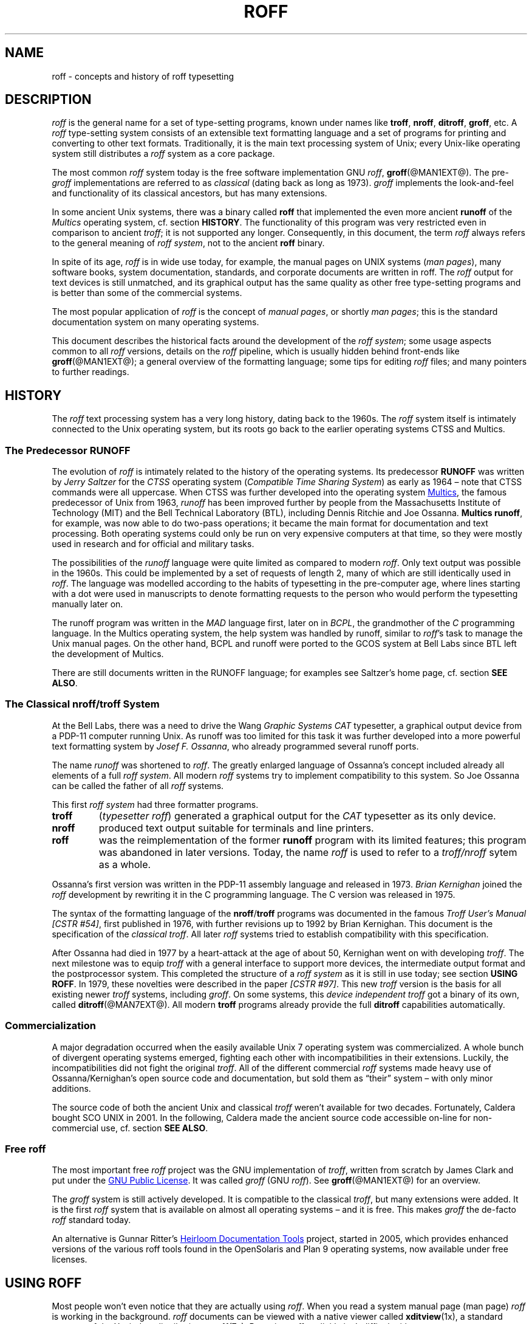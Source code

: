 '\" t
.ig
roff.man

This file is part of groff, the GNU roff type-setting system.

Copyright (C) 2000, 2001, 2002, 2003, 2004, 2006, 2007, 2008
Free Software Foundation, Inc.
written by Bernd Warken <bwarken@mayn.de>
maintained by Werner Lemberg <wl@gnu.org>

Permission is granted to copy, distribute and/or modify this document
under the terms of the GNU Free Documentation License, Version 1.1 or
any later version published by the Free Software Foundation; with the
Invariant Sections being this .ig-section and AUTHORS, with no
Front-Cover Texts, and with no Back-Cover Texts.

A copy of the Free Documentation License is included as a file called
FDL in the main directory of the groff source package.
..
.
.
.\" --------------------------------------------------------------------
.\" Local macros
.
.de Esc
.  ds @1 \\$1
.  shift
.  nop \f[B]\[rs]\\*[@1]\f[]\\$*
.  rm @1
..
.
.
.de QuotedChar
.  ds @1 \\$1
.  shift
.  nop `\f[B]\\*[@1]\f[]'\\$*
.  rm @1
..
.
.
.\" --------------------------------------------------------------------
.\" Title
.\" --------------------------------------------------------------------
.
.TH ROFF @MAN7EXT@ "@MDATE@" "Groff Version @VERSION@"
.SH NAME
roff \- concepts and history of roff typesetting
.
.
.\" --------------------------------------------------------------------
.SH DESCRIPTION
.\" --------------------------------------------------------------------
.
.I roff
is the general name for a set of type-setting programs, known under
names like
.BR troff ,
.BR nroff ,
.BR ditroff ,
.BR groff ,
etc.
.
A
.I roff
type-setting system consists of an extensible text formatting language
and a set of programs for printing and converting to other text
formats.
.
Traditionally, it is the main text processing system of Unix; every
Unix-like operating system still distributes a
.I roff
system as a core package.
.
.P
The most common
.I roff
system today is the free software implementation \f[CR]GNU\f[]
.IR roff ",
.BR groff (@MAN1EXT@).
.
The
.RI pre- groff
implementations are referred to as
.I classical
(dating back as long as 1973).
.
.I groff
implements the look-and-feel and functionality of its classical
ancestors, but has many extensions.
.
.P
In some ancient Unix systems, there was a binary called
.B roff
that implemented the even more ancient
.B runoff
of the
.I Multics
operating system, cf.\& section
.BR HISTORY .
The functionality of this program was very restricted even in
comparison to ancient
.IR troff ;
it is not supported any longer.
.
Consequently, in this document, the term
.I roff
always refers to the general meaning of
.IR "roff system" ,
not to the ancient
.B roff
binary.
.
.P
In spite of its age,
.I roff
is in wide use today, for example, the manual pages on UNIX systems
.RI ( man\~pages\/ ),
many software books, system documentation, standards, and corporate
documents are written in roff.
.
The
.I roff
output for text devices is still unmatched, and its graphical output
has the same quality as other free type-setting programs and is better
than some of the commercial systems.
.
.P
The most popular application of
.I roff
is the concept of
.IR "manual pages" ,
or shortly
.IR "man pages" ;
this is the standard documentation system on many operating systems.
.
.P
This document describes the historical facts around the development
of the
.IR "roff system" ;
some usage aspects common to all
.I roff
versions, details on the
.I roff
pipeline, which is usually hidden behind front-ends like
.BR groff (@MAN1EXT@);
a general overview of the formatting language; some tips for editing
.I roff
files; and many pointers to further readings.
.
.
.\" --------------------------------------------------------------------
.SH "HISTORY"
.\" --------------------------------------------------------------------
.
The
.I roff
text processing system has a very long history, dating back to the
1960s.
.
The
.I roff
system itself is intimately connected to the Unix operating system,
but its roots go back to the earlier operating systems CTSS and
Multics.
.
.
.\" --------------------------------------------------------------------
.SS "The Predecessor RUNOFF"
.\" --------------------------------------------------------------------
.
.P
The evolution of
.I roff
is intimately related to the history of the operating systems.
.
Its predecessor
.B RUNOFF
was written by
.I Jerry Saltzer
for the
.I CTSS
operating system
.RI ( "Compatible Time Sharing System" )
as early as 1964 \[en] note that CTSS commands were all uppercase.
.
When CTSS was further developed into the operating system
.UR http://\:www.multicians.org
Multics
.UE ,
the famous predecessor of Unix from 1963,
.I runoff
has been improved further by people from the Massachusetts Institute of
Technology (MIT) and the Bell Technical Laboratory (BTL), including Dennis
Ritchie and Joe Ossanna.
.
.BR "Multics runoff" ,
for example, was now able to do two-pass operations; it became the main
format for documentation and text processing.
.
Both operating systems could only be run on very expensive computers
at that time, so they were mostly used in research and for official
and military tasks.
.
.P
The possibilities of the
.I runoff
language were quite limited as compared to modern
.IR roff .
.
Only text output was possible in the 1960s.
.
This could be implemented by a set of requests of length\~2, many of
which are still identically used in
.IR roff .
.
The language was modelled according to the habits of typesetting in
the pre-computer age, where lines starting with a dot were used in
manuscripts to denote formatting requests to the person who would
perform the typesetting manually later on.
.
.P
The runoff program was written in the
.I MAD
language first, later on in
.IR BCPL ,
the grandmother of the
.IR C \~\c
programming language.
.
In the Multics operating system, the help system was handled by
runoff, similar to
.IR roff 's
task to manage the Unix manual pages.
.
On the other hand, BCPL and runoff were ported to the GCOS system
at Bell Labs since BTL left the development of Multics.
.
.P
There are still documents written in the RUNOFF language; for examples
see Saltzer's home page, cf.\& section
.BR "SEE ALSO" .
.
.
.\" --------------------------------------------------------------------
.SS "The Classical nroff/troff System"
.\" --------------------------------------------------------------------
.
At the Bell Labs, there was a need to
drive the Wang
.I Graphic Systems CAT
typesetter, a graphical output device from a PDP-11 computer running
Unix.
.
As runoff was too limited for this task it was further developed into
a more powerful text formatting system by
.IR "Josef F. Ossanna" ,
who already programmed several runoff ports.
.
.P
The name
.I runoff
was shortened to
.IR roff .
The greatly enlarged language of Ossanna's concept included already all
elements of a full
.IR "roff system" .
.
All modern
.I roff
systems try to implement compatibility to this system.
.
So Joe Ossanna can be called the father of all
.I roff
systems.
.
.P
This first
.I roff system
had three formatter programs.
.
.TP
.B troff
.RI ( "typesetter roff\/" )
generated a graphical output for the
.I CAT
typesetter as its only device.
.
.TP
.B nroff
produced text output suitable for terminals and line printers.
.
.TP
.B roff
was the reimplementation of the former
.B runoff
program with its limited features; this program was abandoned in later
versions.
.
Today, the name
.I roff
is used to refer to a
.I troff/\:nroff
sytem as a whole.
.
.P
Ossanna's first version was written in the PDP-11 assembly language and
released in 1973.
.
.I Brian Kernighan
joined the
.I roff
development by rewriting it in the C\~programming language.
.
The C\~version was released in 1975.
.
.P
The syntax of the formatting language of the
.BR nroff / troff
programs was documented in the famous
.IR "Troff User's Manual [CSTR\~#54]" ,
first published in 1976, with further revisions up to 1992 by Brian
Kernighan.
.
This document is the specification of the
.IR "classical troff" .
All later
.I roff
systems tried to establish compatibility with this specification.
.
.P
After Ossanna had died in 1977 by a heart-attack at the age of about\~50,
Kernighan went on with developing
.IR troff .
.
The next milestone was to equip
.I troff
with a general interface to support more devices, the intermediate
output format and the postprocessor system.
.
This completed the structure of a
.I "roff system"
as it is still in use today; see section
.BR "USING ROFF" .
.
In 1979, these novelties were described in the paper
.IR "[CSTR\~#97]" .
This new
.I troff
version is the basis for all existing newer
.I troff
systems, including
.IR groff .
.
On some systems, this
.I device independent troff
got a binary of its own, called
.BR ditroff (@MAN7EXT@).
.
All modern
.B troff
programs already provide the full
.B ditroff
capabilities automatically.
.
.
.\" --------------------------------------------------------------------
.SS "Commercialization"
.\" --------------------------------------------------------------------
.
A major degradation occurred when the easily available Unix\~7
operating system was commercialized.
.
A whole bunch of divergent operating systems emerged, fighting each
other with incompatibilities in their extensions.
.
Luckily, the incompatibilities did not fight the original
.IR troff .
.
All of the different commercial
.I roff
systems made heavy use of Ossanna/\:Kernighan's open source code and
documentation, but sold them as \[lq]their\[rq] system \[en] with only
minor additions.
.
.P
The source code of both the ancient Unix and classical
.I troff
weren't available for two decades.
.
Fortunately, Caldera bought SCO UNIX in 2001.
.
In the following, Caldera made the ancient source code accessible
on-line for non-commercial use, cf. section
.BR "SEE ALSO" .
.
.
.\" --------------------------------------------------------------------
.SS "Free roff"
.\" --------------------------------------------------------------------
.
The most important free
.I roff
project was the \f[CR]GNU\f[] implementation of
.IR troff ,
written from scratch by James Clark and put under the
.UR http://\:www.gnu.org/\:copyleft
GNU Public License
.UE .
.
It was called
.I groff
(\f[CR]GNU\f[]
.IR roff ).
See
.BR groff (@MAN1EXT@)
for an overview.
.
.P
The
.I groff
system is still actively developed.
.
It is compatible to the classical
.IR troff ,
but many extensions were added.
.
It is the first
.I roff
system that is available on almost all operating systems \[en] and it
is free.
.
This makes
.I groff
the de-facto
.I roff
standard today.
.
.P
An alternative is Gunnar Ritter's
.UR http://\:heirloom.sf.net
Heirloom Documentation Tools
.UE
project, started in 2005, which provides enhanced versions of the various
roff tools found in the OpenSolaris and Plan\~9 operating systems, now
available under free licenses.
.
.
.\" --------------------------------------------------------------------
.SH "USING ROFF"
.\" --------------------------------------------------------------------
.
Most people won't even notice that they are actually using
.IR roff .
.
When you read a system manual page (man page)
.I roff
is working in the background.
.
.I roff
documents can be viewed with a native viewer called
.BR \%xditview (1x),
a standard program of the X window distribution, see
.BR X (7x).
.
But using
.I roff
explicitly isn't difficult either.
.
.P
Some
.I roff
implementations provide wrapper programs that make it easy to use the
.I roff
system on the shell command line.
.
For example, the \f[CR]GNU\f[]
.I roff
implementation
.BR groff (@MAN1EXT@)
provides command line options to avoid the long command pipes of
classical
.IR troff ;
a program
.BR grog (@MAN1EXT@)
tries to guess from the document which arguments should be used for a
run of
.BR groff ;
people who do not like specifying command line options should try the
.BR groffer (@MAN1EXT@)
program for graphically displaying
.I groff
files and man pages.
.
.
.\" --------------------------------------------------------------------
.SS "The roff Pipe"
.\" --------------------------------------------------------------------
.
Each
.I roff
system consists of preprocessors,
.I roff
formatter programs, and a set of device postprocessors.
.
This concept makes heavy use of the
.I piping
mechanism, that is, a series of programs is called one after the other,
where the output of each program in the queue is taken as the input
for the next program.
.
.RS
.P
cat \f[I]file\f[P] \
| .\|.\|. \
| \f[I]preproc\f[P] \
| .\|.\|. \
| troff \f[I]options\f[P] \
| \f[I]postproc\f[P]
.RE
.
.P
The preprocessors generate
.I roff
code that is fed into a
.I roff
formatter (e.g.\&
.BR troff ),
which in turn generates
.I intermediate output
that is fed into a device postprocessor program for printing or final
output.
.
.P
All of these parts use programming languages of their own; each
language is totally unrelated to the other parts.
.
Moreover,
.I roff
macro packages that were tailored for special purposes can be
included.
.
.P
Most
.I roff
documents use the macros of some package, intermixed with code for one
or more preprocessors, spiced with some elements from the plain
.I roff
language.
.
The full power of the
.I roff
formatting language is seldom needed by users; only programmers of
macro packages need to know about the gory details.
.
.
.
.\" --------------------------------------------------------------------
.SS "Preprocessors"
.\" --------------------------------------------------------------------
.
A
.I roff
preprocessor is any program that generates output that syntactically
obeys the rules of the
.I roff
formatting language.
.
Each preprocessor defines a language of its own that is translated
into
.I roff
code when run through the preprocessor program.
.
Parts written in these languages may be included within a
.I roff
document; they are identified by special
.I roff
requests or macros.
.
Each document that is enhanced by preprocessor code must be run
through all corresponding preprocessors before it is fed into the
actual
.I roff
formatter program, for the formatter just ignores all alien code.
.
The preprocessor programs extract and transform only the document
parts that are determined for them.
.
.P
There are a lot of free and commercial
.I roff
preprocessors.
.
Some of them aren't available on each system, but there is a small
set of preprocessors that are considered as an integral part of each
.I roff
system.
.
The classical preprocessors are
.
.RS
.TS
tab (@);
lb l.
tbl@for tables.
eqn@for mathematical formul\[ae].
pic@for drawing diagrams.
refer@for bibliographic references.
soelim@for including macro files from standard locations.
chem@for drawing chemical formul\[ae].
.TE
.RE
.
.P
Other known preprocessors that are not available on all systems
include
.
.RS
.TS
tab (@);
lb l.
grap@for constructing graphical elements.
grn@for including \fBgremlin\fR(1) pictures.
.TE
.RE
.
.\" --------------------------------------------------------------------
.SS "Formatter Programs"
.\" --------------------------------------------------------------------
.
A
.I roff formatter
is a program that parses documents written in the
.I roff
formatting language or uses some of the
.I roff
macro packages.
.
It generates
.IR "intermediate output" ,
which is intended to be fed into a single device postprocessor that
must be specified by a command-line option to the formatter program.
.
The documents must have been run through all necessary preprocessors
before.
.
.P
The output produced by a
.I roff
formatter is represented in yet another language, the
.IR "intermediate output format"
or
.IR "troff output" .
This language was first specified in
.IR "[CSTR\~#97]" ;
its \f[CR]GNU\f[] extension is documented in
.BR groff_out (@MAN5EXT@).
.
The intermediate output language is a kind of assembly language
compared to the high-level
.I roff
language.
.
The generated intermediate output is optimized for a special device,
but the language is the same for every device.
.
.P
The
.I roff
formatter is the heart of the
.I roff
system.
.
The traditional
.I roff
had two formatters,
.B nroff
for text devices and
.B troff
for graphical devices.
.
.P
Often, the name
.I troff
is used as a general term to refer to both formatters.
.
.
.\" --------------------------------------------------------------------
.SS "Devices and Postprocessors"
.\" --------------------------------------------------------------------
.
Devices are hardware interfaces like printers, text or graphical
terminals, etc., or software interfaces such as a conversion into a
different text or graphical format.
.
.P
A
.I roff
postprocessor is a program that transforms
.I troff
output into a form suitable for a special device.
.
The
.I roff
postprocessors are like device drivers for the output target.
.
.P
For each device there is a postprocessor program that fits the device
optimally.
.
The postprocessor parses the generated intermediate output and
generates device-specific code that is sent directly to the device.
.
.P
The names of the devices and the postprocessor programs are not fixed
because they greatly depend on the software and hardware abilities of
the actual computer.
.
For example, the classical devices mentioned in
.I [CSTR\~#54]
have greatly changed since the classical times.
.
The old hardware doesn't exist any longer and the old graphical
conversions were quite imprecise when compared to their modern
counterparts.
.
.P
For example, the Postscript device
.I post
in classical
.I troff
had a resolution of 720, while
.IR groff 's
.I ps
device has 72000, a refinement of factor 100.
.
.P
Today the operating systems provide device drivers for most
printer-like hardware, so it isn't necessary to write a special
hardware postprocessor for each printer.
.
.
.\" --------------------------------------------------------------------
.SH "ROFF PROGRAMMING"
.\" --------------------------------------------------------------------
.
Documents using
.I roff
are normal text files decorated by
.I roff
formatting elements.
.
The
.I roff
formatting language is quite powerful; it is almost a full programming
language and provides elements to enlarge the language.
.
With these, it became possible to develop macro packages that are
tailored for special applications.
.
Such macro packages are much handier than plain
.IR roff .
.
So most people will choose a macro package without worrying about the
internals of the
.I roff
language.
.
.
.\" --------------------------------------------------------------------
.SS "Macro Packages"
.\" --------------------------------------------------------------------
.
Macro packages are collections of macros that are suitable to format a
special kind of documents in a convenient way.
.
This greatly eases the usage of
.IR roff .
.
The macro definitions of a package are kept in a file called
.IB name .tmac
(classically
.BI tmac. name\c
).
.
All tmac files are stored in one or more directories at standardized
positions.
.
Details on the naming of macro packages and their placement is found
in
.BR groff_tmac (@MAN5EXT@).
.
.P
A macro package that is to be used in a document can be announced to
the formatter by the command line option
.BR \-m ,
see
.BR troff (@MAN1EXT@),
or it can be specified within a document using the file inclusion
requests of the
.I roff
language, see
.BR groff (@MAN7EXT@).
.
.P
Famous classical macro packages are
.I man
for traditional man pages,
.I mdoc
for \f[CR]BSD\f[]-style manual pages;
the macro sets for books, articles, and letters are
.I me
(probably from the first name of its creator
.I Eric
Allman),
.I ms
(from
.IR "Manuscript Macros\/" ),
and
.I mm
(from
.IR "Memorandum Macros\/" ).
.
.
.\" --------------------------------------------------------------------
.SS "The roff Formatting Language"
.\" --------------------------------------------------------------------
.
The classical
.I roff
formatting language is documented in the
.I Troff User's Manual
.IR "[CSTR\~#54]" .
.
The
.I roff
language is a full programming language providing requests, definition
of macros, escape sequences, string variables, number or size
registers, and flow controls.
.
.P
.I Requests
are the predefined basic formatting commands similar to the commands
at the shell prompt.
.
The user can define request-like elements using predefined
.I roff
elements.
.
These are then called
.IR macros .
.
A document writer will not note any difference in usage for requests
or macros; both are written on a line on their own starting with a dot.
.
.P
.I Escape sequences
are
.I roff
elements starting with a backslash
.QuotedChar \[rs] .
They can be inserted anywhere, also in the midst of text in a line.
.
They are used to implement various features, including the insertion of
non-\f[CR]ASCII\f[] characters with
.Esc ( ,
font changes with
.Esc f ,
in-line comments with
.Esc \[dq] ,
the escaping of special control characters like
.Esc \[rs] ,
and many other features.
.
.P
.I Strings
are variables that can store a string.
.
A string is stored by the
.B .ds
request.
.
The stored string can be retrieved later by the
.B \[rs]*
escape sequence.
.
.P
.I Registers
store numbers and sizes.
.
A register can be set with the request
.B .nr
and its value can be retrieved by the escape sequence
.BR "\[rs]n" .
.
.
.\" --------------------------------------------------------------------
.SH "FILE NAME EXTENSIONS"
.\" --------------------------------------------------------------------
.
Manual pages (man pages) take the section number as a file name
extension, e.g., the filename for this document is
.IR roff.7 ,
i.e., it is kept in section\~7
of the man pages.
.
.P
The classical macro packages take the package name as an extension, e.g.\&
.IB file. me
for a document using the
.I me
macro package,
.IB file. mm
for
.IR mm ,
.IB file. ms
for
.IR ms ,
.IB file. pic
for
.I pic
files,
etc.
.
.P
But there is no general naming scheme for
.I roff
documents, though
.IB file. tr
for
.I troff file
is seen now and then.
.
Maybe there should be a standardization for the filename extensions of
.I roff
files.
.
.P
File name extensions can be very handy in conjunction with the
.BR less (1)
pager.
.
It provides the possibility to feed all input into a command-line pipe
that is specified in the shell environment variable
.BR LESSOPEN .
This process is not well documented, so here an example:
.
.RS
.P
.EX
LESSOPEN='|lesspipe %s'
.EE
.RE
.
.P
where
.B lesspipe
is either a system supplied command or a shell script of your own.
.
.
.\" --------------------------------------------------------------------
.SH "EDITING ROFF"
.\" --------------------------------------------------------------------
.
The best program for editing a
.I roff
document is Emacs (or Xemacs), see
.BR emacs (1).
It provides an
.I nroff
mode that is suitable for all kinds of
.I roff
dialects.
.
This mode can be activated by the following methods.
.
.P
When editing a file within Emacs the mode can be changed by typing
.RI ` "M-x nroff-mode" ',
where
.B M-x
means to hold down the
.B Meta
key (or
.BR Alt )
and hitting the
.BR x\~ key
at the same time.
.
.P
But it is also possible to have the mode automatically selected when
the file is loaded into the editor.
.
.IP \(bu
The most general method is to include the following 3 comment lines at
the end of the file.
.
.RS
.IP
.EX
\&.\[rs]" Local Variables:
\&.\[rs]" mode: nroff
\&.\[rs]" End:
.EE
.RE
.
.IP \(bu
There is a set of file name extensions, e.g.\& the man pages that
trigger the automatic activation of the
.I nroff
mode.
.
.IP \(bu
Theoretically, it is possible to write the sequence
.
.RS
.IP
.EX
\&.\[rs]" \%-*-\ nroff\ -*-
.EE
.RE
.
.IP
as the first line of a file to have it started in
.I nroff
mode when loaded.
.
Unfortunately, some applications such as the
.B man
program are confused by this; so this is deprecated.
.
.P
All
.I roff
formatters provide automated line breaks and horizontal and vertical
spacing.
.
In order to not disturb this, the following tips can be helpful.
.
.IP \(bu
Never include empty or blank lines in a
.I roff
document.
.
Instead, use the empty request (a line consisting of a dot only) or a
line comment
.B .\e"
if a structuring element is needed.
.
.IP \(bu
Never start a line with whitespace because this can lead to
unexpected behavior.
.
Indented paragraphs can be constructed in a controlled way by
.I roff
requests.
.
.IP \(bu
Start each sentence on a line of its own, for the spacing after a dot
is handled differently depending on whether it terminates an
abbreviation or a sentence.
.
To distinguish both cases, do a line break after each sentence.
.
.IP \(bu
To additionally use the auto-fill mode in Emacs, it is best to insert
an empty
.I roff
request (a line consisting of a dot only) after each sentence.
.
.P
The following example shows how optimal
.I roff
editing could look.
.
.RS
.P
.EX
This is an example for a
\&.I roff
document.
\&.
This is the next sentence in the same paragraph.
\&.
This is a longer sentence stretching over several
lines; abbreviations like `cf.' are easily
identified because the dot is not followed by a
line break.
\&.
In the output, this will still go to the same
paragraph.
.EE
.RE
.
.P
Besides Emacs, some other editors provide
.I nroff
style files too, e.g.\&
.BR vim (1),
an extension of the
.BR vi (1)
program.
.
.
.\" --------------------------------------------------------------------
.SH BUGS
.\" --------------------------------------------------------------------
.
.I UNIX\[rg]
is a registered trademark of the Open Group.
.
But things have improved considerably after Caldera had bought SCO
UNIX in 2001.
.
.
.\" --------------------------------------------------------------------
.SH "SEE ALSO"
.\" --------------------------------------------------------------------
.
There is a lot of documentation on
.IR roff .
.
The original papers on classical
.I troff
are still available, and all aspects of
.I groff
are documented in great detail.
.
.
.\" --------------------------------------------------------------------
.SS "Internet sites"
.\" --------------------------------------------------------------------
.
.TP
troff.org
.UR http://\:www.troff.org
The historical troff site
.UE
provides an overview and pointers to all historical aspects of
.IR roff .
.
.TP
Multics
.UR http://\:www.multicians.org
The Multics site
.UE
contains a lot of information on the MIT projects, CTSS, Multics,
early Unix, including
.IR  runoff ;
especially useful are a glossary and the many links to ancient
documents.
.
.TP
Unix Archive
.UR http://\:www.tuhs.org/\:Archive/
The Ancient Unixes Archive
.UE
.
provides the source code and some binaries of the ancient Unixes
(including the source code of
.I troff
and its documentation) that were made public by Caldera since 2001,
e.g.\& of the famous Unix version\~7 for PDP-11 at the
.UR http://\:www.tuhs.org/\:Archive/\:PDP-11/\:Trees/\:V7
Unix V7 site
.UE .
.
.TP
Developers at AT&T Bell Labs
.UR http://\:www.bell-labs.com/
Bell Labs Computing and Mathematical Sciences Research
.UE
.
provides a search facility for tracking information on the early
developers.
.
.TP
Plan 9
.UR http://\:plan9.bell-labs.com
The Plan\~9 operating system
.UE
.
by AT&T Bell Labs.
.
.TP
runoff
.UR http://\:web.mit.edu/\:Saltzer/\:www/\:publications/\:pubs.html
Jerry Saltzer's home page
.UE
.
stores some documents using the ancient RUNOFF formatting language.
.
.TP
CSTR Papers
.UR http://\:cm.bell-labs.com/\:cm/\:cs/\:cstr.html
The Bell Labs CSTR site
.UE
.
stores the original
.I troff
manuals (CSTR #54, #97, #114, #116, #122) and famous historical
documents on programming.
.
.TP
\f[CR]GNU\f[] \f[I]roff\f[]
.UR http://\:www.gnu.org/\:software/\:groff
The groff web site
.UE
provides the free
.I roff
implementation
.IR groff ,
the actual standard
.IR roff .
.
.
.\" --------------------------------------------------------------------
.SS "Historical roff Documentation"
.\" --------------------------------------------------------------------
.
Many classical
.B troff
documents are still available on-line.
.
The two main manuals of the
.I troff
language are
.
.TP
[CSTR\~#54]
J. F. Ossanna,
.UR http://\:cm.bell-labs.com/\:cm/\:cs/\:cstr/\:54.ps.gz
.I "Nroff/\:Troff User's Manual"
.UE ;
.
Bell Labs, 1976; revised by Brian Kernighan, 1992.
.
.TP
[CSTR\~#97]
Brian Kernighan,
.UR http://\:cm.bell-labs.com/\:cm/\:cs/\:cstr/\:97.ps.gz
.I "A Typesetter-independent TROFF"
.UE ,
.
Bell Labs, 1981, revised March 1982.
.
.P
The \[lq]little language\[rq]
.I roff
papers are
.
.TP
[CSTR\~#114]
Jon L. Bentley and Brian W. Kernighan,
.UR http://\:cm.bell-labs.com/\:cm/\:cs/\:cstr/\:114.ps.gz
.I "GRAP \[en] A Language for Typesetting Graphs"
.UE ;
.
Bell Labs, August 1984.
.
.TP
[CSTR\~#116]
Brian W. Kernighan,
.UR http://\:cm.bell-labs.com/\:cm/\:cs/\:cstr/\:116.ps.gz
.I "PIC \[en] A Graphics Language for Typesetting"
.UE ;
.
Bell Labs, December 1984.
.
.TP
[CSTR\~#122]
J. L. Bentley, L. W. Jelinski, and B. W. Kernighan,
.UR http://\:cm.bell-labs.com/\:cm/\:cs/\:cstr/\:122.ps.gz
.I "CHEM \[en] A Program for Typesetting Chemical Structure Diagrams,"
.I "Computers and Chemistry"
.UE ;
.
Bell Labs, April 1986.
.
.
.\" --------------------------------------------------------------------
.SS "Manual Pages"
.\" --------------------------------------------------------------------
.
Due to its complex structure, a full
.I roff
system has many man pages, each describing a single aspect of
.IR roff .
.
Unfortunately, there is no general naming scheme for the documentation
among the different
.I roff
implementations.
.
.P
In
.IR groff ,
the man page
.BR groff (@MAN1EXT@)
contains a survey of all documentation available in
.IR groff .
.
.P
On other systems, you are on your own, but
.BR troff (1)
might be a good starting point.
.
.
.\" --------------------------------------------------------------------
.SH AUTHORS
.\" --------------------------------------------------------------------
.
Copyright (C) 2000, 2001, 2002, 2003, 2004, 2006, 2007
Free Software Foundation, Inc.
.
.P
This document is distributed under the terms of the \f[CR]FDL\f[]
(\f[CR]GNU Free Documentation License\f[]) version 1.1 or later.
.
You should have received a copy of the \f[CR]FDL\f[] on your system,
it is also available on-line at the
.UR http://\:www.gnu.org/\:copyleft/\:fdl.html
GNU copyleft site
.UE .
.
.P
This document is part of
.IR groff ,
the \f[CR]GNU\f[]
.I roff
distribution.
.
It was written by
.MT bwarken@mayn.de
Bernd Warken
.ME ;
it is maintained by
.MT wl@gnu.org
Werner Lemberg
.ME .
.
.\" --------------------------------------------------------------------
.\" Emacs setup
.\" --------------------------------------------------------------------
.
.\" Local Variables:
.\" mode: nroff
.\" End:
